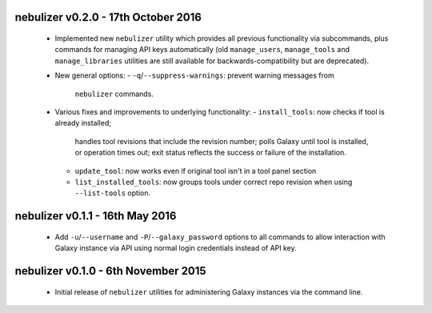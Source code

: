 nebulizer v0.2.0 - 17th October 2016
====================================

 * Implemented new ``nebulizer`` utility which provides all previous
   functionality via subcommands, plus commands for managing API keys
   automatically (old ``manage_users``, ``manage_tools`` and
   ``manage_libraries`` utilities are still available for
   backwards-compatibility but are deprecated).
 * New general options:
   - ``-q``/``--suppress-warnings``: prevent warning messages from
     ``nebulizer`` commands.
 * Various fixes and improvements to underlying functionality:
   - ``install_tools``: now checks if tool is already installed;
     handles tool revisions that include the revision number; polls
     Galaxy until tool is installed, or operation times out; exit
     status reflects the success or failure of the installation.
   - ``update_tool``: now works even if original tool isn't in a tool
     panel section
   - ``list_installed_tools``: now groups tools under correct repo
     revision when using ``--list-tools`` option.

nebulizer v0.1.1 - 16th May 2016
================================

 * Add ``-u``/``--username`` and ``-P``/``--galaxy_password`` options
   to all commands to allow interaction with Galaxy instance via API
   using normal login credentials instead of API key.

nebulizer v0.1.0 - 6th November 2015
====================================

 * Initial release of ``nebulizer`` utilities for administering
   Galaxy instances via the command line.
